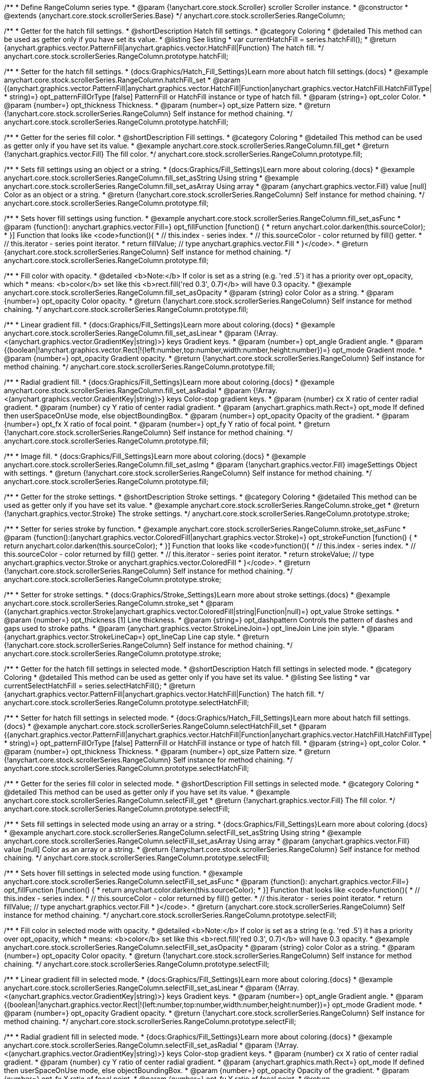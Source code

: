 /**
 * Define RangeColumn series type.
 * @param {!anychart.core.stock.Scroller} scroller Scroller instance.
 * @constructor
 * @extends {anychart.core.stock.scrollerSeries.Base}
 */
anychart.core.stock.scrollerSeries.RangeColumn;


//----------------------------------------------------------------------------------------------------------------------
//
//  anychart.core.stock.scrollerSeries.RangeColumn.prototype.hatchFill
//
//----------------------------------------------------------------------------------------------------------------------

/**
 * Getter for the hatch fill settings.
 * @shortDescription Hatch fill settings.
 * @category Coloring
 * @detailed This method can be used as getter only if you have set its value.
 * @listing See listing
 * var currentHatchFill = series.hatchFill();
 * @return {anychart.graphics.vector.PatternFill|anychart.graphics.vector.HatchFill|Function} The hatch fill.
 */
anychart.core.stock.scrollerSeries.RangeColumn.prototype.hatchFill;

/**
 * Setter for the hatch fill settings.
 * {docs:Graphics/Hatch_Fill_Settings}Learn more about hatch fill settings.{docs}
 * @example anychart.core.stock.scrollerSeries.RangeColumn.hatchFill_set
 * @param {(anychart.graphics.vector.PatternFill|anychart.graphics.vector.HatchFill|Function|anychart.graphics.vector.HatchFill.HatchFillType|
 * string)=} opt_patternFillOrType [false] PatternFill or HatchFill instance or type of hatch fill.
 * @param {string=} opt_color Color.
 * @param {number=} opt_thickness Thickness.
 * @param {number=} opt_size Pattern size.
 * @return {!anychart.core.stock.scrollerSeries.RangeColumn} Self instance for method chaining.
 */
anychart.core.stock.scrollerSeries.RangeColumn.prototype.hatchFill;



//----------------------------------------------------------------------------------------------------------------------
//
//  anychart.core.stock.scrollerSeries.RangeColumn.prototype.fill
//
//----------------------------------------------------------------------------------------------------------------------

/**
 * Getter for the series fill color.
 * @shortDescription Fill settings.
 * @category Coloring
 * @detailed This method can be used as getter only if you have set its value.
 * @example anychart.core.stock.scrollerSeries.RangeColumn.fill_get
 * @return {!anychart.graphics.vector.Fill} The fill color.
 */
anychart.core.stock.scrollerSeries.RangeColumn.prototype.fill;

/**
 * Sets fill settings using an object or a string.
 * {docs:Graphics/Fill_Settings}Learn more about coloring.{docs}
 * @example anychart.core.stock.scrollerSeries.RangeColumn.fill_set_asString Using string
 * @example anychart.core.stock.scrollerSeries.RangeColumn.fill_set_asArray Using array
 * @param {anychart.graphics.vector.Fill} value [null] Color as an object or a string.
 * @return {!anychart.core.stock.scrollerSeries.RangeColumn} Self instance for method chaining.
 */
anychart.core.stock.scrollerSeries.RangeColumn.prototype.fill;

/**
 * Sets hover fill settings using function.
 * @example anychart.core.stock.scrollerSeries.RangeColumn.fill_set_asFunc
 * @param {function(): anychart.graphics.vector.Fill=} opt_fillFunction [function() {
 *  return anychart.color.darken(this.sourceColor);
 * }] Function that looks like <code>function(){
 *    // this.index - series index.
 *    // this.sourceColor - color returned by fill() getter.
 *    // this.iterator - series point iterator.
 *    return fillValue; // type anychart.graphics.vector.Fill
 * }</code>.
 * @return {anychart.core.stock.scrollerSeries.RangeColumn} Self instance for method chaining.
 */
anychart.core.stock.scrollerSeries.RangeColumn.prototype.fill;

/**
 * Fill color with opacity.
 * @detailed <b>Note:</b> If color is set as a string (e.g. 'red .5') it has a priority over opt_opacity, which
 * means: <b>color</b> set like this <b>rect.fill('red 0.3', 0.7)</b> will have 0.3 opacity.
 * @example anychart.core.stock.scrollerSeries.RangeColumn.fill_set_asOpacity
 * @param {string} color Color as a string.
 * @param {number=} opt_opacity Color opacity.
 * @return {!anychart.core.stock.scrollerSeries.RangeColumn} Self instance for method chaining.
 */
anychart.core.stock.scrollerSeries.RangeColumn.prototype.fill;

/**
 * Linear gradient fill.
 * {docs:Graphics/Fill_Settings}Learn more about coloring.{docs}
 * @example anychart.core.stock.scrollerSeries.RangeColumn.fill_set_asLinear
 * @param {!Array.<(anychart.graphics.vector.GradientKey|string)>} keys Gradient keys.
 * @param {number=} opt_angle Gradient angle.
 * @param {(boolean|!anychart.graphics.vector.Rect|!{left:number,top:number,width:number,height:number})=} opt_mode Gradient mode.
 * @param {number=} opt_opacity Gradient opacity.
 * @return {!anychart.core.stock.scrollerSeries.RangeColumn} Self instance for method chaining.
 */
anychart.core.stock.scrollerSeries.RangeColumn.prototype.fill;

/**
 * Radial gradient fill.
 * {docs:Graphics/Fill_Settings}Learn more about coloring.{docs}
 * @example anychart.core.stock.scrollerSeries.RangeColumn.fill_set_asRadial
 * @param {!Array.<(anychart.graphics.vector.GradientKey|string)>} keys Color-stop gradient keys.
 * @param {number} cx X ratio of center radial gradient.
 * @param {number} cy Y ratio of center radial gradient.
 * @param {anychart.graphics.math.Rect=} opt_mode If defined then userSpaceOnUse mode, else objectBoundingBox.
 * @param {number=} opt_opacity Opacity of the gradient.
 * @param {number=} opt_fx X ratio of focal point.
 * @param {number=} opt_fy Y ratio of focal point.
 * @return {!anychart.core.stock.scrollerSeries.RangeColumn} Self instance for method chaining.
 */
anychart.core.stock.scrollerSeries.RangeColumn.prototype.fill;

/**
 * Image fill.
 * {docs:Graphics/Fill_Settings}Learn more about coloring.{docs}
 * @example anychart.core.stock.scrollerSeries.RangeColumn.fill_set_asImg
 * @param {!anychart.graphics.vector.Fill} imageSettings Object with settings.
 * @return {!anychart.core.stock.scrollerSeries.RangeColumn} Self instance for method chaining.
 */
anychart.core.stock.scrollerSeries.RangeColumn.prototype.fill;


//----------------------------------------------------------------------------------------------------------------------
//
//  anychart.core.stock.scrollerSeries.RangeColumn.prototype.stroke
//
//----------------------------------------------------------------------------------------------------------------------

/**
 * Getter for the stroke settings.
 * @shortDescription Stroke settings.
 * @category Coloring
 * @detailed This method can be used as getter only if you have set its value.
 * @example anychart.core.stock.scrollerSeries.RangeColumn.stroke_get
 * @return {!anychart.graphics.vector.Stroke} The stroke settings.
 */
anychart.core.stock.scrollerSeries.RangeColumn.prototype.stroke;

/**
 * Setter for series stroke by function.
 * @example anychart.core.stock.scrollerSeries.RangeColumn.stroke_set_asFunc
 * @param {function():(anychart.graphics.vector.ColoredFill|anychart.graphics.vector.Stroke)=} opt_strokeFunction [function() {
 *  return anychart.color.darken(this.sourceColor);
 * }] Function that looks like <code>function(){
 *    // this.index - series index.
 *    // this.sourceColor - color returned by fill() getter.
 *    // this.iterator - series point iterator.
 *    return strokeValue; // type anychart.graphics.vector.Stroke or anychart.graphics.vector.ColoredFill
 * }</code>.
 * @return {!anychart.core.stock.scrollerSeries.RangeColumn} Self instance for method chaining.
 */
anychart.core.stock.scrollerSeries.RangeColumn.prototype.stroke;

/**
 * Setter for stroke settings.
 * {docs:Graphics/Stroke_Settings}Learn more about stroke settings.{docs}
 * @example anychart.core.stock.scrollerSeries.RangeColumn.stroke_set
 * @param {(anychart.graphics.vector.Stroke|anychart.graphics.vector.ColoredFill|string|Function|null)=} opt_value Stroke settings.
 * @param {number=} opt_thickness [1] Line thickness.
 * @param {string=} opt_dashpattern Controls the pattern of dashes and gaps used to stroke paths.
 * @param {anychart.graphics.vector.StrokeLineJoin=} opt_lineJoin Line join style.
 * @param {anychart.graphics.vector.StrokeLineCap=} opt_lineCap Line cap style.
 * @return {!anychart.core.stock.scrollerSeries.RangeColumn} Self instance for method chaining.
 */
anychart.core.stock.scrollerSeries.RangeColumn.prototype.stroke;


//----------------------------------------------------------------------------------------------------------------------
//
//  anychart.core.stock.scrollerSeries.RangeColumn.prototype.selectHatchFill
//
//----------------------------------------------------------------------------------------------------------------------

/**
 * Getter for the hatch fill settings in selected mode.
 * @shortDescription Hatch fill settings in selected mode.
 * @category Coloring
 * @detailed This method can be used as getter only if you have set its value.
 * @listing See listing
 * var currentSelectHatchFill = series.selectHatchFill();
 * @return {anychart.graphics.vector.PatternFill|anychart.graphics.vector.HatchFill|Function} The hatch fill.
 */
anychart.core.stock.scrollerSeries.RangeColumn.prototype.selectHatchFill;

/**
 * Setter for hatch fill settings in selected mode.
 * {docs:Graphics/Hatch_Fill_Settings}Learn more about hatch fill settings.{docs}
 * @example anychart.core.stock.scrollerSeries.RangeColumn.selectHatchFill_set
 * @param {(anychart.graphics.vector.PatternFill|anychart.graphics.vector.HatchFill|Function|anychart.graphics.vector.HatchFill.HatchFillType|
 * string)=} opt_patternFillOrType [false] PatternFill or HatchFill instance or type of hatch fill.
 * @param {string=} opt_color Color.
 * @param {number=} opt_thickness Thickness.
 * @param {number=} opt_size Pattern size.
 * @return {!anychart.core.stock.scrollerSeries.RangeColumn} Self instance for method chaining.
 */
anychart.core.stock.scrollerSeries.RangeColumn.prototype.selectHatchFill;


//----------------------------------------------------------------------------------------------------------------------
//
//  anychart.core.stock.scrollerSeries.RangeColumn.prototype.selectFill
//
//----------------------------------------------------------------------------------------------------------------------

/**
 * Getter for the series fill color in selected mode.
 * @shortDescription Fill settings in selected mode.
 * @category Coloring
 * @detailed This method can be used as getter only if you have set its value.
 * @example anychart.core.stock.scrollerSeries.RangeColumn.selectFill_get
 * @return {!anychart.graphics.vector.Fill} The fill color.
 */
anychart.core.stock.scrollerSeries.RangeColumn.prototype.selectFill;

/**
 * Sets fill settings in selected mode using an array or a string.
 * {docs:Graphics/Fill_Settings}Learn more about coloring.{docs}
 * @example anychart.core.stock.scrollerSeries.RangeColumn.selectFill_set_asString Using string
 * @example anychart.core.stock.scrollerSeries.RangeColumn.selectFill_set_asArray Using array
 * @param {anychart.graphics.vector.Fill} value [null] Color as an array or a string.
 * @return {!anychart.core.stock.scrollerSeries.RangeColumn} Self instance for method chaining.
 */
anychart.core.stock.scrollerSeries.RangeColumn.prototype.selectFill;

/**
 * Sets hover fill settings in selected mode using function.
 * @example anychart.core.stock.scrollerSeries.RangeColumn.selectFill_set_asFunc
 * @param {function(): anychart.graphics.vector.Fill=} opt_fillFunction [function() {
 *  return anychart.color.darken(this.sourceColor);
 * }] Function that looks like <code>function(){
 *    // this.index - series index.
 *    // this.sourceColor - color returned by fill() getter.
 *    // this.iterator - series point iterator.
 *    return fillValue; // type anychart.graphics.vector.Fill
 * }</code>.
 * @return {anychart.core.stock.scrollerSeries.RangeColumn} Self instance for method chaining.
 */
anychart.core.stock.scrollerSeries.RangeColumn.prototype.selectFill;

/**
 * Fill color in selected mode with opacity.
 * @detailed <b>Note:</b> If color is set as a string (e.g. 'red .5') it has a priority over opt_opacity, which
 * means: <b>color</b> set like this <b>rect.fill('red 0.3', 0.7)</b> will have 0.3 opacity.
 * @example anychart.core.stock.scrollerSeries.RangeColumn.selectFill_set_asOpacity
 * @param {string} color Color as a string.
 * @param {number=} opt_opacity Color opacity.
 * @return {!anychart.core.stock.scrollerSeries.RangeColumn} Self instance for method chaining.
 */
anychart.core.stock.scrollerSeries.RangeColumn.prototype.selectFill;

/**
 * Linear gradient fill in selected mode.
 * {docs:Graphics/Fill_Settings}Learn more about coloring.{docs}
 * @example anychart.core.stock.scrollerSeries.RangeColumn.selectFill_set_asLinear
 * @param {!Array.<(anychart.graphics.vector.GradientKey|string)>} keys Gradient keys.
 * @param {number=} opt_angle Gradient angle.
 * @param {(boolean|!anychart.graphics.vector.Rect|!{left:number,top:number,width:number,height:number})=} opt_mode Gradient mode.
 * @param {number=} opt_opacity Gradient opacity.
 * @return {!anychart.core.stock.scrollerSeries.RangeColumn} Self instance for method chaining.
 */
anychart.core.stock.scrollerSeries.RangeColumn.prototype.selectFill;

/**
 * Radial gradient fill in selected mode.
 * {docs:Graphics/Fill_Settings}Learn more about coloring.{docs}
 * @example anychart.core.stock.scrollerSeries.RangeColumn.selectFill_set_asRadial
 * @param {!Array.<(anychart.graphics.vector.GradientKey|string)>} keys Color-stop gradient keys.
 * @param {number} cx X ratio of center radial gradient.
 * @param {number} cy Y ratio of center radial gradient.
 * @param {anychart.graphics.math.Rect=} opt_mode If defined then userSpaceOnUse mode, else objectBoundingBox.
 * @param {number=} opt_opacity Opacity of the gradient.
 * @param {number=} opt_fx X ratio of focal point.
 * @param {number=} opt_fy Y ratio of focal point.
 * @return {!anychart.core.stock.scrollerSeries.RangeColumn} Self instance for method chaining.
 */
anychart.core.stock.scrollerSeries.RangeColumn.prototype.selectFill;

/**
 * Image fill in selected mode.
 * {docs:Graphics/Fill_Settings}Learn more about coloring.{docs}
 * @example anychart.core.stock.scrollerSeries.RangeColumn.selectFill_set_asImg
 * @param {!anychart.graphics.vector.Fill} imageSettings Object with settings.
 * @return {!anychart.core.stock.scrollerSeries.RangeColumn} Self instance for method chaining.
 */
anychart.core.stock.scrollerSeries.RangeColumn.prototype.selectFill;


//----------------------------------------------------------------------------------------------------------------------
//
//  anychart.core.stock.scrollerSeries.RangeColumn.prototype.selectStroke
//
//----------------------------------------------------------------------------------------------------------------------

/**
 * Getter for the stroke settings in selected mode.
 * @shortDescription Stroke settings in selected mode.
 * @category Coloring
 * @detailed This method can be used as getter only if you have set its value.
 * @example anychart.core.stock.scrollerSeries.RangeColumn.selectStroke_get
 * @return {!anychart.graphics.vector.Stroke} The stroke settings.
 */
anychart.core.stock.scrollerSeries.RangeColumn.prototype.selectStroke;

/**
 * Setter for series stroke in selected mode by function.
 * @example anychart.core.stock.scrollerSeries.RangeColumn.selectStroke_set_asFunc
 * @param {function():(anychart.graphics.vector.ColoredFill|anychart.graphics.vector.Stroke)=} opt_strokeFunction [function() {
 *  return anychart.color.darken(this.sourceColor);
 * }] Function that looks like <code>function(){
 *    // this.index - series index.
 *    // this.sourceColor - color returned by fill() getter.
 *    // this.iterator - series point iterator.
 *    return strokeValue; // type anychart.graphics.vector.Stroke or anychart.graphics.vector.ColoredFill
 * }</code>.
 * @return {!anychart.core.stock.scrollerSeries.RangeColumn} Self instance for method chaining.
 */
anychart.core.stock.scrollerSeries.RangeColumn.prototype.selectStroke;

/**
 * Setter for stroke settings in selected mode.
 * {docs:Graphics/Stroke_Settings}Learn more about stroke settings.{docs}
 * @example anychart.core.stock.scrollerSeries.RangeColumn.selectStroke_set
 * @param {(anychart.graphics.vector.Stroke|anychart.graphics.vector.ColoredFill|string|Function|null)=} opt_value Stroke settings.
 * @param {number=} opt_thickness [1] Line thickness.
 * @param {string=} opt_dashpattern Controls the pattern of dashes and gaps used to stroke paths.
 * @param {anychart.graphics.vector.StrokeLineJoin=} opt_lineJoin Line join style.
 * @param {anychart.graphics.vector.StrokeLineCap=} opt_lineCap Line cap style.
 * @return {!anychart.core.stock.scrollerSeries.RangeColumn} Self instance for method chaining.
 */
anychart.core.stock.scrollerSeries.RangeColumn.prototype.selectStroke;

/** @inheritDoc */
anychart.core.stock.scrollerSeries.RangeColumn.prototype.pointWidth;

/** @inheritDoc */
anychart.core.stock.scrollerSeries.RangeColumn.prototype.xPointPosition;

/** @inheritDoc */
anychart.core.stock.scrollerSeries.RangeColumn.prototype.clip;

/** @inheritDoc */
anychart.core.stock.scrollerSeries.RangeColumn.prototype.xScale;

/** @inheritDoc */
anychart.core.stock.scrollerSeries.RangeColumn.prototype.yScale;

/** @inheritDoc */
anychart.core.stock.scrollerSeries.RangeColumn.prototype.error;

/** @inheritDoc */
anychart.core.stock.scrollerSeries.RangeColumn.prototype.data;

/** @inheritDoc */
anychart.core.stock.scrollerSeries.RangeColumn.prototype.meta;

/** @inheritDoc */
anychart.core.stock.scrollerSeries.RangeColumn.prototype.name;

/** @inheritDoc */
anychart.core.stock.scrollerSeries.RangeColumn.prototype.tooltip;

/** @inheritDoc */
anychart.core.stock.scrollerSeries.RangeColumn.prototype.legendItem;

/** @inheritDoc */
anychart.core.stock.scrollerSeries.RangeColumn.prototype.color;

/** @inheritDoc */
anychart.core.stock.scrollerSeries.RangeColumn.prototype.hover;

/** @inheritDoc */
anychart.core.stock.scrollerSeries.RangeColumn.prototype.unhover;

/** @inheritDoc */
anychart.core.stock.scrollerSeries.RangeColumn.prototype.select;

/** @inheritDoc */
anychart.core.stock.scrollerSeries.RangeColumn.prototype.unselect;

/** @inheritDoc */
anychart.core.stock.scrollerSeries.RangeColumn.prototype.selectionMode;

/** @inheritDoc */
anychart.core.stock.scrollerSeries.RangeColumn.prototype.allowPointsSelect;

/** @inheritDoc */
anychart.core.stock.scrollerSeries.RangeColumn.prototype.bounds;

/** @inheritDoc */
anychart.core.stock.scrollerSeries.RangeColumn.prototype.left;

/** @inheritDoc */
anychart.core.stock.scrollerSeries.RangeColumn.prototype.right;

/** @inheritDoc */
anychart.core.stock.scrollerSeries.RangeColumn.prototype.top;

/** @inheritDoc */
anychart.core.stock.scrollerSeries.RangeColumn.prototype.bottom;

/** @inheritDoc */
anychart.core.stock.scrollerSeries.RangeColumn.prototype.width;

/** @inheritDoc */
anychart.core.stock.scrollerSeries.RangeColumn.prototype.height;

/** @inheritDoc */
anychart.core.stock.scrollerSeries.RangeColumn.prototype.minWidth;

/** @inheritDoc */
anychart.core.stock.scrollerSeries.RangeColumn.prototype.minHeight;

/** @inheritDoc */
anychart.core.stock.scrollerSeries.RangeColumn.prototype.maxWidth;

/** @inheritDoc */
anychart.core.stock.scrollerSeries.RangeColumn.prototype.maxHeight;

/** @inheritDoc */
anychart.core.stock.scrollerSeries.RangeColumn.prototype.getPixelBounds;

/** @inheritDoc */
anychart.core.stock.scrollerSeries.RangeColumn.prototype.zIndex;

/** @inheritDoc */
anychart.core.stock.scrollerSeries.RangeColumn.prototype.enabled;

/** @inheritDoc */
anychart.core.stock.scrollerSeries.RangeColumn.prototype.print;

/** @inheritDoc */
anychart.core.stock.scrollerSeries.RangeColumn.prototype.saveAsPNG;

/** @inheritDoc */
anychart.core.stock.scrollerSeries.RangeColumn.prototype.saveAsJPG;

/** @inheritDoc */
anychart.core.stock.scrollerSeries.RangeColumn.prototype.saveAsPDF;

/** @inheritDoc */
anychart.core.stock.scrollerSeries.RangeColumn.prototype.saveAsSVG;

/** @inheritDoc */
anychart.core.stock.scrollerSeries.RangeColumn.prototype.toSVG;

/** @inheritDoc */
anychart.core.stock.scrollerSeries.RangeColumn.prototype.listen;

/** @inheritDoc */
anychart.core.stock.scrollerSeries.RangeColumn.prototype.listenOnce;

/** @inheritDoc */
anychart.core.stock.scrollerSeries.RangeColumn.prototype.unlisten;

/** @inheritDoc */
anychart.core.stock.scrollerSeries.RangeColumn.prototype.unlistenByKey;

/** @inheritDoc */
anychart.core.stock.scrollerSeries.RangeColumn.prototype.removeAllListeners;

/** @inheritDoc */
anychart.core.stock.scrollerSeries.RangeColumn.prototype.id;

/** @inheritDoc */
anychart.core.stock.scrollerSeries.RangeColumn.prototype.transformX;

/** @inheritDoc */
anychart.core.stock.scrollerSeries.RangeColumn.prototype.transformY;

/** @inheritDoc */
anychart.core.stock.scrollerSeries.RangeColumn.prototype.getPixelPointWidth;

/** @inheritDoc */
anychart.core.stock.scrollerSeries.RangeColumn.prototype.getPoint;

/** @inheritDoc */
anychart.core.stock.scrollerSeries.RangeColumn.prototype.seriesType;
